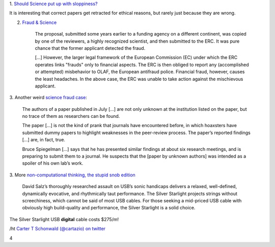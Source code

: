1. `Should Science put up with sloppiness?
<http://retractionwatch.wordpress.com/2013/09/23/should-science-put-up-with-sloppiness/>`__

It is interesting that correct papers get retracted for ethical reasons, but
rarely just because they are wrong.

2. `Fraud & Science <http://m.sciencemag.org/content/341/6150/1043.full>`__

    The proposal, submitted some years earlier to a funding agency on a
    different continent, was copied by one of the reviewers, a highly
    recognized scientist, and then submitted to the ERC. It was pure chance
    that the former applicant detected the fraud.

    [...] However, the larger legal framework of the European Commission (EC)
    under which the ERC operates links "frauds" only to financial aspects. The
    ERC is then obliged to report any (accomplished or attempted) misbehavior
    to OLAF, the European antifraud police. Financial fraud, however, causes
    the least headaches. In the above case, the ERC was unable to take action
    against the mischievous applicant.

3. Another weird `science fraud case
<http://www.nature.com/news/mystery-over-obesity-fraud-1.13810>`__:

     The authors of a paper published in July [...] are not only unknown at the
     institution listed on the paper, but no trace of them as researchers can
     be found.

     The paper [...] is not the kind of prank that journals have encountered
     before, in which hoaxsters have submitted dummy papers to highlight
     weaknesses in the peer-review process. The paper’s reported findings [...]
     are, in fact, true.

     Bruce Spiegelman [...] says that he has presented similar findings at
     about six research meetings, and is preparing to submit them to a journal.
     He suspects that the [paper by unknown authors] was intended as a spoiler
     of his own lab’s work.


3. More `non-computational thinking, the stupid snob edition
<http://www.theabsolutesound.com/articles/2013-tas-editors-choice-awards-digital-interconnects/>`__

    David Salz’s thoroughly researched assault on USB’s sonic handicaps
    delivers a relaxed, well-defined, dynamically evocative, and rhythmically
    taut performance. The Silver Starlight projects strings without
    screechiness, which cannot be said of most USB cables. For those seeking a
    mid-priced USB cable with obviously high build-quality and performance, the
    Silver Starlight is a solid choice.

The Silver Starlight USB **digital** cable costs $275/m!

/ht `Carter T Schonwald (@cartazio) on twitter
<https://twitter.com/cartazio/status/381825304719020032>`__

4
